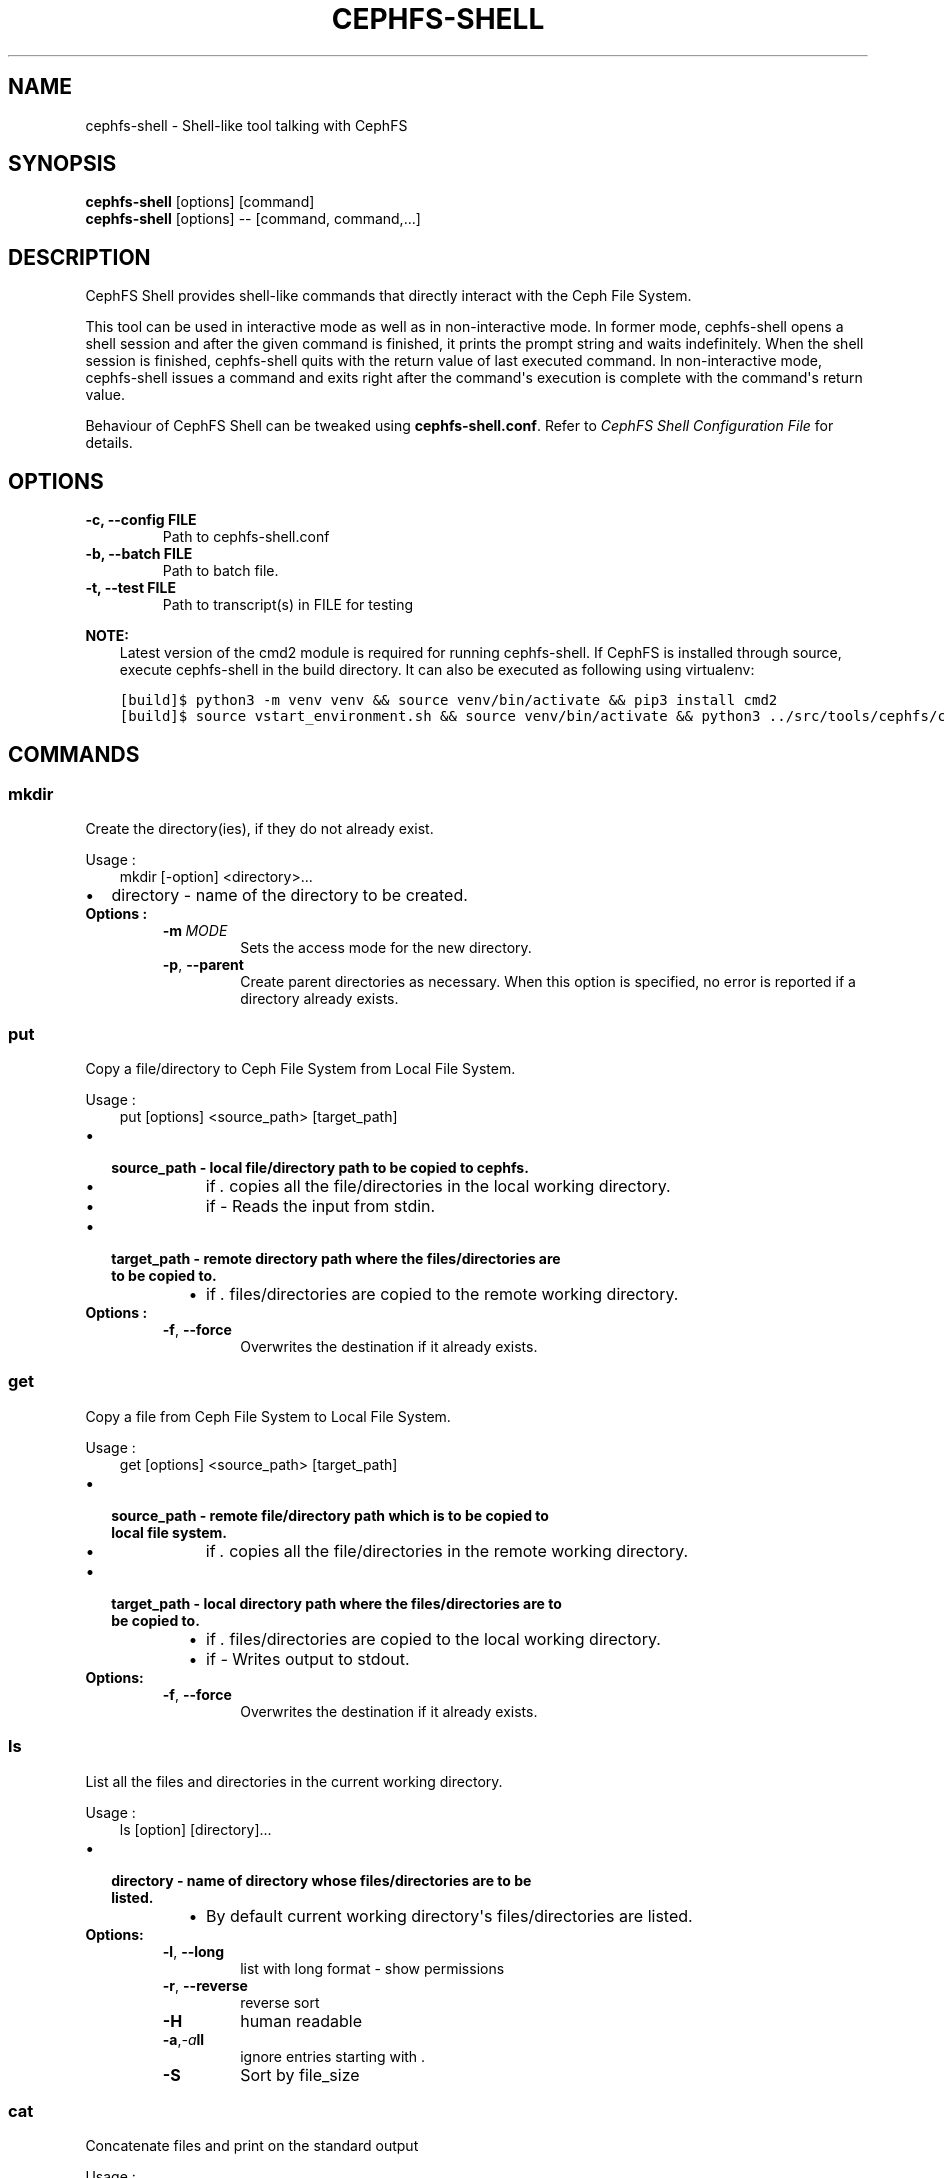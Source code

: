 .\" Man page generated from reStructuredText.
.
.TH "CEPHFS-SHELL" "8" "Dec 10, 2021" "dev" "Ceph"
.SH NAME
cephfs-shell \- Shell-like tool talking with CephFS
.
.nr rst2man-indent-level 0
.
.de1 rstReportMargin
\\$1 \\n[an-margin]
level \\n[rst2man-indent-level]
level margin: \\n[rst2man-indent\\n[rst2man-indent-level]]
-
\\n[rst2man-indent0]
\\n[rst2man-indent1]
\\n[rst2man-indent2]
..
.de1 INDENT
.\" .rstReportMargin pre:
. RS \\$1
. nr rst2man-indent\\n[rst2man-indent-level] \\n[an-margin]
. nr rst2man-indent-level +1
.\" .rstReportMargin post:
..
.de UNINDENT
. RE
.\" indent \\n[an-margin]
.\" old: \\n[rst2man-indent\\n[rst2man-indent-level]]
.nr rst2man-indent-level -1
.\" new: \\n[rst2man-indent\\n[rst2man-indent-level]]
.in \\n[rst2man-indent\\n[rst2man-indent-level]]u
..
.SH SYNOPSIS
.nf
\fBcephfs\-shell\fP [options] [command]
\fBcephfs\-shell\fP [options] \-\- [command, command,...]
.fi
.sp
.SH DESCRIPTION
.sp
CephFS Shell provides shell\-like commands that directly interact with the
Ceph File System.
.sp
This tool can be used in interactive mode as well as in non\-interactive mode.
In former mode, cephfs\-shell opens a shell session and after the given command
is finished, it prints the prompt string and waits indefinitely. When the
shell session is finished, cephfs\-shell quits with the return value of last
executed command. In non\-interactive mode, cephfs\-shell issues a command and
exits right after the command\(aqs execution is complete with the command\(aqs
return value.
.sp
Behaviour of CephFS Shell can be tweaked using \fBcephfs\-shell.conf\fP\&. Refer to
\fI\%CephFS Shell Configuration File\fP for details.
.SH OPTIONS
.INDENT 0.0
.TP
.B \-c, \-\-config FILE
Path to cephfs\-shell.conf
.UNINDENT
.INDENT 0.0
.TP
.B \-b, \-\-batch FILE
Path to batch file.
.UNINDENT
.INDENT 0.0
.TP
.B \-t, \-\-test FILE
Path to transcript(s) in FILE for testing
.UNINDENT
.sp
\fBNOTE:\fP
.INDENT 0.0
.INDENT 3.5
Latest version of the cmd2 module is required for running cephfs\-shell.
If CephFS is installed through source, execute cephfs\-shell in the build
directory. It can also be executed as following using virtualenv:
.UNINDENT
.UNINDENT
.INDENT 0.0
.INDENT 3.5
.sp
.nf
.ft C
[build]$ python3 \-m venv venv && source venv/bin/activate && pip3 install cmd2
[build]$ source vstart_environment.sh && source venv/bin/activate && python3 ../src/tools/cephfs/cephfs\-shell
.ft P
.fi
.UNINDENT
.UNINDENT
.SH COMMANDS
.SS mkdir
.sp
Create the directory(ies), if they do not already exist.
.sp
Usage :
.INDENT 0.0
.INDENT 3.5
mkdir [\-option] <directory>...
.UNINDENT
.UNINDENT
.INDENT 0.0
.IP \(bu 2
directory \- name of the directory to be created.
.UNINDENT
.INDENT 0.0
.TP
.B Options :
.INDENT 7.0
.TP
.BI \-m \ MODE
Sets the access mode for the new directory.
.TP
.B \-p\fP,\fB  \-\-parent
Create parent directories as necessary. When this option is specified, no error is reported if a directory already exists.
.UNINDENT
.UNINDENT
.SS put
.sp
Copy a file/directory to Ceph File System from Local File System.
.sp
Usage :
.INDENT 0.0
.INDENT 3.5
put [options] <source_path> [target_path]
.UNINDENT
.UNINDENT
.INDENT 0.0
.IP \(bu 2
.INDENT 2.0
.TP
.B source_path \- local file/directory path to be copied to cephfs.
.INDENT 7.0
.IP \(bu 2
if \fI\&.\fP copies all the file/directories in the local working directory.
.IP \(bu 2
if \fI\-\fP  Reads the input from stdin.
.UNINDENT
.UNINDENT
.IP \(bu 2
.INDENT 2.0
.TP
.B target_path \- remote directory path where the files/directories are to be copied to.
.INDENT 7.0
.IP \(bu 2
if \fI\&.\fP files/directories are copied to the remote working directory.
.UNINDENT
.UNINDENT
.UNINDENT
.INDENT 0.0
.TP
.B Options :
.INDENT 7.0
.TP
.B \-f\fP,\fB  \-\-force
Overwrites the destination if it already exists.
.UNINDENT
.UNINDENT
.SS get
.sp
Copy a file from Ceph File System to Local File System.
.sp
Usage :
.INDENT 0.0
.INDENT 3.5
get [options] <source_path> [target_path]
.UNINDENT
.UNINDENT
.INDENT 0.0
.IP \(bu 2
.INDENT 2.0
.TP
.B source_path \- remote file/directory path which is to be copied to local file system.
.INDENT 7.0
.IP \(bu 2
if \fI\&.\fP copies all the file/directories in the remote working directory.
.UNINDENT
.UNINDENT
.IP \(bu 2
.INDENT 2.0
.TP
.B target_path \- local directory path where the files/directories are to be copied to.
.INDENT 7.0
.IP \(bu 2
if \fI\&.\fP files/directories are copied to the local working directory.
.IP \(bu 2
if \fI\-\fP Writes output to stdout.
.UNINDENT
.UNINDENT
.UNINDENT
.INDENT 0.0
.TP
.B Options:
.INDENT 7.0
.TP
.B \-f\fP,\fB  \-\-force
Overwrites the destination if it already exists.
.UNINDENT
.UNINDENT
.SS ls
.sp
List all the files and directories in the current working directory.
.sp
Usage :
.INDENT 0.0
.INDENT 3.5
ls [option] [directory]...
.UNINDENT
.UNINDENT
.INDENT 0.0
.IP \(bu 2
.INDENT 2.0
.TP
.B directory \- name of directory whose files/directories are to be listed.
.INDENT 7.0
.IP \(bu 2
By default current working directory\(aqs files/directories are listed.
.UNINDENT
.UNINDENT
.UNINDENT
.INDENT 0.0
.TP
.B Options:
.INDENT 7.0
.TP
.B \-l\fP,\fB  \-\-long
list with long format \- show permissions
.TP
.B \-r\fP,\fB  \-\-reverse
reverse sort
.TP
.B \-H
human readable
.TP
.BI \-a\fP,\fB  \-a\fB ll
ignore entries starting with .
.TP
.B \-S
Sort by file_size
.UNINDENT
.UNINDENT
.SS cat
.sp
Concatenate files and print on the standard output
.sp
Usage :
.INDENT 0.0
.INDENT 3.5
cat  <file>....
.UNINDENT
.UNINDENT
.INDENT 0.0
.IP \(bu 2
file \- name of the file
.UNINDENT
.SS cd
.sp
Change current working directory.
.sp
Usage :
.INDENT 0.0
.INDENT 3.5
cd [directory]
.UNINDENT
.UNINDENT
.INDENT 0.0
.IP \(bu 2
.INDENT 2.0
.TP
.B directory \- path/directory name. If no directory is mentioned it is changed to the root directory.
.INDENT 7.0
.IP \(bu 2
If \(aq.\(aq moves to the parent directory of the current directory.
.UNINDENT
.UNINDENT
.UNINDENT
.SS cwd
.sp
Get current working directory.
.sp
Usage :
.INDENT 0.0
.INDENT 3.5
cwd
.UNINDENT
.UNINDENT
.SS quit/Ctrl + D
.sp
Close the shell.
.SS chmod
.sp
Change the permissions of file/directory.
.sp
Usage :
.INDENT 0.0
.INDENT 3.5
chmod <mode> <file/directory>
.UNINDENT
.UNINDENT
.SS mv
.sp
Moves files/Directory from source to destination.
.sp
Usage :
.INDENT 0.0
.INDENT 3.5
mv <source_path> <destination_path>
.UNINDENT
.UNINDENT
.SS rmdir
.sp
Delete a directory(ies).
.sp
Usage :
.INDENT 0.0
.INDENT 3.5
rmdir <directory_name>.....
.UNINDENT
.UNINDENT
.SS rm
.sp
Remove a file(es).
.sp
Usage :
.INDENT 0.0
.INDENT 3.5
rm <file_name/pattern>...
.UNINDENT
.UNINDENT
.SS write
.sp
Create and Write a file.
.sp
Usage :
.INDENT 0.0
.INDENT 3.5
write <file_name>
<Enter Data>
Ctrl+D Exit.
.UNINDENT
.UNINDENT
.SS lls
.sp
Lists all files and directories in the specified directory.Current local directory files and directories are listed if no     path is mentioned
.sp
Usage:
.INDENT 0.0
.INDENT 3.5
lls <path>.....
.UNINDENT
.UNINDENT
.SS lcd
.sp
Moves into the given local directory.
.sp
Usage :
.INDENT 0.0
.INDENT 3.5
lcd <path>
.UNINDENT
.UNINDENT
.SS lpwd
.sp
Prints the absolute path of the current local directory.
.sp
Usage :
.INDENT 0.0
.INDENT 3.5
lpwd
.UNINDENT
.UNINDENT
.SS umask
.sp
Set and get the file mode creation mask
.sp
Usage :
.INDENT 0.0
.INDENT 3.5
umask [mode]
.UNINDENT
.UNINDENT
.SS alias
.sp
Define or display aliases
.sp
Usage:
.INDENT 0.0
.INDENT 3.5
alias [name] | [<name> <value>]
.UNINDENT
.UNINDENT
.INDENT 0.0
.IP \(bu 2
name \- name of the alias being looked up, added, or replaced
.IP \(bu 2
value \- what the alias will be resolved to (if adding or replacing) this can contain spaces and does not need to be quoted
.UNINDENT
.SS run_pyscript
.sp
Runs a python script file inside the console
.sp
Usage:
.INDENT 0.0
.INDENT 3.5
run_pyscript <script_path> [script_arguments]
.UNINDENT
.UNINDENT
.INDENT 0.0
.IP \(bu 2
Console commands can be executed inside this script with cmd ("your command")
However, you cannot run nested "py" or "pyscript" commands from within this
script. Paths or arguments that contain spaces must be enclosed in quotes
.UNINDENT
.sp
\fBNOTE:\fP
.INDENT 0.0
.INDENT 3.5
This command is available as \fBpyscript\fP for cmd2 versions 0.9.13
or less.
.UNINDENT
.UNINDENT
.SS py
.sp
Invoke python command, shell, or script
.sp
Usage :
.INDENT 0.0
.INDENT 3.5
py <command>: Executes a Python command.
py: Enters interactive Python mode.
.UNINDENT
.UNINDENT
.SS shortcuts
.sp
Lists shortcuts (aliases) available
.sp
Usage :
.INDENT 0.0
.INDENT 3.5
shortcuts
.UNINDENT
.UNINDENT
.SS history
.sp
View, run, edit, and save previously entered commands.
.sp
Usage :
.INDENT 0.0
.INDENT 3.5
history [\-h] [\-r | \-e | \-s | \-o FILE | \-t TRANSCRIPT] [arg]
.UNINDENT
.UNINDENT
.INDENT 0.0
.TP
.B Options:
.INDENT 7.0
.TP
.B \-h
show this help message and exit
.TP
.B \-r
run selected history items
.TP
.B \-e
edit and then run selected history items
.TP
.B \-s
script format; no separation lines
.TP
.BI \-o \ FILE
output commands to a script file
.TP
.BI \-t \ TRANSCRIPT
output commands and results to a transcript file
.UNINDENT
.UNINDENT
.SS unalias
.sp
Unsets aliases
.sp
Usage :
.INDENT 0.0
.INDENT 3.5
unalias [\-a] name [name ...]
.UNINDENT
.UNINDENT
.INDENT 0.0
.IP \(bu 2
name \- name of the alias being unset
.UNINDENT
.INDENT 0.0
.TP
.B Options:
.INDENT 7.0
.TP
.B \-a
remove all alias definitions
.UNINDENT
.UNINDENT
.SS set
.sp
Sets a settable parameter or shows current settings of parameters.
.sp
Usage :
.INDENT 0.0
.INDENT 3.5
set [\-h] [\-a] [\-l] [settable [settable ...]]
.UNINDENT
.UNINDENT
.INDENT 0.0
.IP \(bu 2
Call without arguments for a list of settable parameters with their values.
.UNINDENT
.INDENT 0.0
.TP
.B Options :
.INDENT 7.0
.TP
.B \-h
show this help message and exit
.TP
.B \-a
display read\-only settings as well
.TP
.B \-l
describe function of parameter
.UNINDENT
.UNINDENT
.SS edit
.sp
Edit a file in a text editor.
.sp
Usage:
.INDENT 0.0
.INDENT 3.5
edit [file_path]
.UNINDENT
.UNINDENT
.INDENT 0.0
.IP \(bu 2
file_path \- path to a file to open in editor
.UNINDENT
.SS run_script
.sp
Runs commands in script file that is encoded as either ASCII or UTF\-8 text.
Each command in the script should be separated by a newline.
.sp
Usage:
.INDENT 0.0
.INDENT 3.5
run_script <file_path>
.UNINDENT
.UNINDENT
.INDENT 0.0
.IP \(bu 2
file_path \- a file path pointing to a script
.UNINDENT
.sp
\fBNOTE:\fP
.INDENT 0.0
.INDENT 3.5
This command is available as \fBload\fP for cmd2 versions 0.9.13
or less.
.UNINDENT
.UNINDENT
.SS shell
.sp
Execute a command as if at the OS prompt.
.sp
Usage:
.INDENT 0.0
.INDENT 3.5
shell <command> [arguments]
.UNINDENT
.UNINDENT
.SS locate
.sp
Find an item in File System
.sp
Usage:
.INDENT 0.0
.INDENT 3.5
locate [options] <name>
.UNINDENT
.UNINDENT
.INDENT 0.0
.TP
.B Options :
.INDENT 7.0
.TP
.B \-c
Count number of items found
.TP
.B \-i
Ignore case
.UNINDENT
.UNINDENT
.SS stat
.sp
Display file status.
.sp
Usage :
.INDENT 0.0
.INDENT 3.5
stat [\-h] <file_name> [file_name ...]
.UNINDENT
.UNINDENT
.INDENT 0.0
.TP
.B Options :
.INDENT 7.0
.TP
.B \-h
Shows the help message
.UNINDENT
.UNINDENT
.SS snap
.sp
Create or Delete Snapshot
.sp
Usage:
.INDENT 0.0
.INDENT 3.5
snap {create|delete} <snap_name> <dir_name>
.UNINDENT
.UNINDENT
.INDENT 0.0
.IP \(bu 2
snap_name \- Snapshot name to be created or deleted
.IP \(bu 2
dir_name \- directory under which snapshot should be created or deleted
.UNINDENT
.SS setxattr
.sp
Set extended attribute for a file
.sp
Usage :
.INDENT 0.0
.INDENT 3.5
setxattr [\-h] <path> <name> <value>
.UNINDENT
.UNINDENT
.INDENT 0.0
.IP \(bu 2
path \- Path to the file
.IP \(bu 2
name \- Extended attribute name to get or set
.IP \(bu 2
value \- Extended attribute value to be set
.UNINDENT
.INDENT 0.0
.TP
.B Options:
.INDENT 7.0
.TP
.B \-h\fP,\fB  \-\-help
Shows the help message
.UNINDENT
.UNINDENT
.SS getxattr
.sp
Get extended attribute value for the name associated with the path
.sp
Usage :
.INDENT 0.0
.INDENT 3.5
getxattr [\-h] <path> <name>
.UNINDENT
.UNINDENT
.INDENT 0.0
.IP \(bu 2
path \- Path to the file
.IP \(bu 2
name \- Extended attribute name to get or set
.UNINDENT
.INDENT 0.0
.TP
.B Options:
.INDENT 7.0
.TP
.B \-h\fP,\fB  \-\-help
Shows the help message
.UNINDENT
.UNINDENT
.SS listxattr
.sp
List extended attribute names associated with the path
.sp
Usage :
.INDENT 0.0
.INDENT 3.5
listxattr [\-h] <path>
.UNINDENT
.UNINDENT
.INDENT 0.0
.IP \(bu 2
path \- Path to the file
.UNINDENT
.INDENT 0.0
.TP
.B Options:
.INDENT 7.0
.TP
.B \-h\fP,\fB  \-\-help
Shows the help message
.UNINDENT
.UNINDENT
.SS df
.sp
Display amount of available disk space
.sp
Usage :
.INDENT 0.0
.INDENT 3.5
df [\-h] [file [file ...]]
.UNINDENT
.UNINDENT
.INDENT 0.0
.IP \(bu 2
file \- name of the file
.UNINDENT
.INDENT 0.0
.TP
.B Options:
.INDENT 7.0
.TP
.B \-h\fP,\fB  \-\-help
Shows the help message
.UNINDENT
.UNINDENT
.SS du
.sp
Show disk usage of a directory
.sp
Usage :
.INDENT 0.0
.INDENT 3.5
du [\-h] [\-r] [paths [paths ...]]
.UNINDENT
.UNINDENT
.INDENT 0.0
.IP \(bu 2
paths \- name of the directory
.UNINDENT
.INDENT 0.0
.TP
.B Options:
.INDENT 7.0
.TP
.B \-h\fP,\fB  \-\-help
Shows the help message
.TP
.B \-r
Recursive Disk usage of all directories
.UNINDENT
.UNINDENT
.SS quota
.sp
Quota management for a Directory
.sp
Usage :
.INDENT 0.0
.INDENT 3.5
quota [\-h] [\-\-max_bytes [MAX_BYTES]] [\-\-max_files [MAX_FILES]] {get,set} path
.UNINDENT
.UNINDENT
.INDENT 0.0
.IP \(bu 2
{get,set} \- quota operation type.
.IP \(bu 2
path \- name of the directory.
.UNINDENT
.INDENT 0.0
.TP
.B Options :
.INDENT 7.0
.TP
.B \-h\fP,\fB  \-\-help
Shows the help message
.TP
.BI \-\-max_bytes \ MAX_BYTES
Set max cumulative size of the data under this directory
.TP
.BI \-\-max_files \ MAX_FILES
Set total number of files under this directory tree
.UNINDENT
.UNINDENT
.SH CEPHFS SHELL CONFIGURATION FILE
.sp
By default, CephFS Shell looks for \fBcephfs\-shell.conf\fP in the path provided
by the environment variable \fBCEPHFS_SHELL_CONF\fP and then in user\(aqs home
directory (\fB~/.cephfs\-shell.conf\fP).
.sp
Right now, CephFS Shell inherits all its options from its dependency \fBcmd2\fP\&.
Therefore, these options might vary with the version of \fBcmd2\fP installed on
your system. Refer to \fBcmd2\fP docs for a description of these options.
.sp
Following is a sample \fBcephfs\-shell.conf\fP
.INDENT 0.0
.INDENT 3.5
.sp
.nf
.ft C
[cephfs\-shell]
prompt = CephFS:~/>>>
continuation_prompt = >

quiet = False
timing = False
colors = True
debug = False

abbrev = False
autorun_on_edit = False
echo = False
editor = vim
feedback_to_output = False
locals_in_py = True
.ft P
.fi
.UNINDENT
.UNINDENT
.SH EXIT CODE
.sp
Following exit codes are returned by cephfs shell
.TS
center;
|l|l|.
_
T{
Error Type
T}	T{
Exit Code
T}
_
T{
Miscellaneous
T}	T{
1
T}
_
T{
Keyboard Interrupt
T}	T{
2
T}
_
T{
Operation not permitted
T}	T{
3
T}
_
T{
Permission denied
T}	T{
4
T}
_
T{
No such file or directory
T}	T{
5
T}
_
T{
I/O error
T}	T{
6
T}
_
T{
No space left on device
T}	T{
7
T}
_
T{
File exists
T}	T{
8
T}
_
T{
No data available
T}	T{
9
T}
_
T{
Invalid argument
T}	T{
10
T}
_
T{
Operation not supported on transport endpoint
T}	T{
11
T}
_
T{
Range error
T}	T{
12
T}
_
T{
Operation would block
T}	T{
13
T}
_
T{
Directory not empty
T}	T{
14
T}
_
T{
Not a directory
T}	T{
15
T}
_
T{
Disk quota exceeded
T}	T{
16
T}
_
T{
Broken pipe
T}	T{
17
T}
_
T{
Cannot send after transport endpoint shutdown
T}	T{
18
T}
_
T{
Connection aborted
T}	T{
19
T}
_
T{
Connection refused
T}	T{
20
T}
_
T{
Connection reset
T}	T{
21
T}
_
T{
Interrupted function call
T}	T{
22
T}
_
.TE
.SH FILES
.sp
\fB~/.cephfs\-shell.conf\fP
.SH COPYRIGHT
2010-2014, Inktank Storage, Inc. and contributors. Licensed under Creative Commons Attribution Share Alike 3.0 (CC-BY-SA-3.0)
.\" Generated by docutils manpage writer.
.
